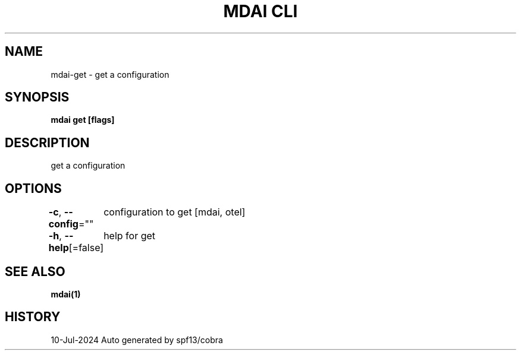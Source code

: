 .nh
.TH "MDAI CLI" "1" "Jul 2024" "Auto generated by spf13/cobra" ""

.SH NAME
.PP
mdai-get - get a configuration


.SH SYNOPSIS
.PP
\fBmdai get [flags]\fP


.SH DESCRIPTION
.PP
get a configuration


.SH OPTIONS
.PP
\fB-c\fP, \fB--config\fP=""
	configuration to get [mdai, otel]

.PP
\fB-h\fP, \fB--help\fP[=false]
	help for get


.SH SEE ALSO
.PP
\fBmdai(1)\fP


.SH HISTORY
.PP
10-Jul-2024 Auto generated by spf13/cobra

